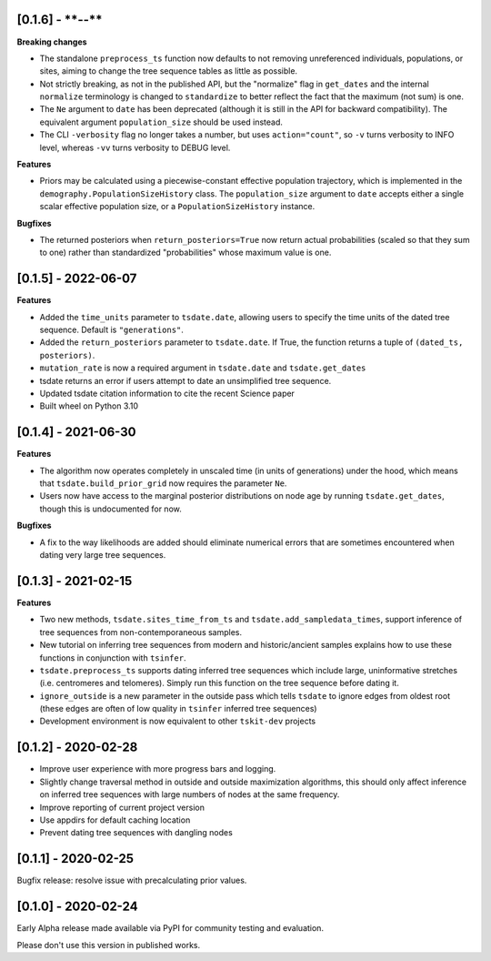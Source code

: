 --------------------
[0.1.6] - ****-**-**
--------------------

**Breaking changes**

- The standalone ``preprocess_ts`` function now defaults to not removing unreferenced
  individuals, populations, or sites, aiming to change the tree sequence tables as
  little as possible.

- Not strictly breaking, as not in the published API, but the "normalize" flag
  in ``get_dates`` and the internal ``normalize`` terminology is changed to
  ``standardize`` to better reflect the fact that the maximum (not sum) is one.

- The ``Ne`` argument to ``date`` has been deprecated (although it is
  still in the API for backward compatibility).  The equivalent argument
  ``population_size`` should be used instead.

- The CLI ``-verbosity`` flag no longer takes a number, but uses
  ``action="count"``, so ``-v`` turns verbosity to INFO level,
  whereas ``-vv`` turns verbosity to DEBUG level.

**Features**

- Priors may be calculated using a piecewise-constant effective population trajectory,
  which is implemented in the ``demography.PopulationSizeHistory`` class. The
  ``population_size`` argument to ``date`` accepts either a single scalar effective
  population size, or a ``PopulationSizeHistory`` instance.

**Bugfixes**

- The returned posteriors when ``return_posteriors=True`` now return actual
  probabilities (scaled so that they sum to one) rather than standardized
  "probabilities" whose maximum value is one.

--------------------
[0.1.5] - 2022-06-07
--------------------

**Features**

- Added the ``time_units`` parameter to ``tsdate.date``, allowing users to specify
  the time units of the dated tree sequence. Default is ``"generations"``.
- Added the ``return_posteriors`` parameter to ``tsdate.date``. If True, the function
  returns a tuple of ``(dated_ts, posteriors)``.
- ``mutation_rate`` is now a required argument in ``tsdate.date`` and ``tsdate.get_dates``
- tsdate returns an error if users attempt to date an unsimplified tree sequence.
- Updated tsdate citation information to cite the recent Science paper
- Built wheel on Python 3.10


--------------------
[0.1.4] - 2021-06-30
--------------------

**Features**

- The algorithm now operates completely in unscaled time (in units of generations) under
  the hood, which means that ``tsdate.build_prior_grid`` now requires the parameter
  ``Ne``.
- Users now have access to the marginal posterior distributions on node age by running 
  ``tsdate.get_dates``, though this is undocumented for now.

**Bugfixes**

- A fix to the way likelihoods are added should eliminate numerical errors that are
  sometimes encountered when dating very large tree sequences.

--------------------
[0.1.3] - 2021-02-15
--------------------

**Features**

- Two new methods, ``tsdate.sites_time_from_ts`` and ``tsdate.add_sampledata_times``, 
  support inference of tree sequences from non-contemporaneous samples.
- New tutorial on inferring tree sequences from modern and historic/ancient samples 
  explains how to use these functions in conjunction with ``tsinfer``.
- ``tsdate.preprocess_ts`` supports dating inferred tree sequences which include large, 
  uninformative stretches (i.e. centromeres and telomeres). Simply run this function 
  on the tree sequence before dating it.
- ``ignore_outside`` is a new parameter in the outside pass which tells ``tsdate`` to 
  ignore edges from oldest root (these edges are often of low quality in ``tsinfer``
  inferred tree sequences)
- Development environment is now equivalent to other ``tskit-dev`` projects


--------------------
[0.1.2] - 2020-02-28
--------------------

- Improve user experience with more progress bars and logging.
- Slightly change traversal method in outside and outside maximization algorithms,
  this should only affect inference on inferred tree sequences with large numbers 
  of nodes at the same frequency.
- Improve reporting of current project version
- Use appdirs for default caching location
- Prevent dating tree sequences with dangling nodes


--------------------
[0.1.1] - 2020-02-25
--------------------

Bugfix release: resolve issue with precalculating prior values.


--------------------
[0.1.0] - 2020-02-24
--------------------

Early Alpha release made available via PyPI for community testing and evaluation.

Please don't use this version in published works.


